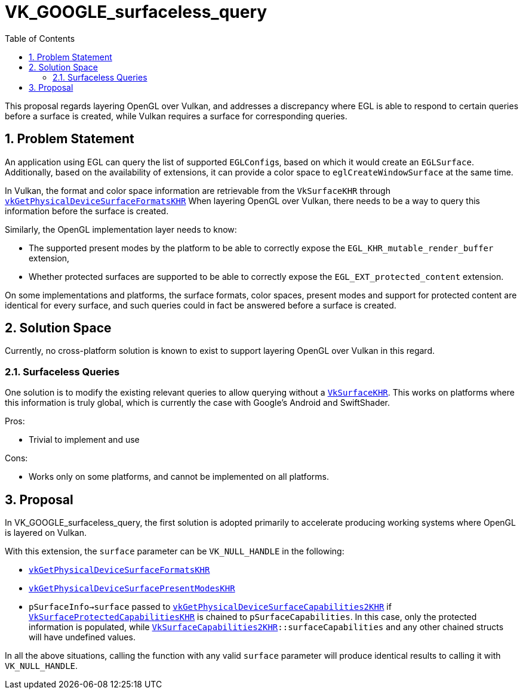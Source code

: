 // Copyright 2021-2023 The Khronos Group Inc.
//
// SPDX-License-Identifier: CC-BY-4.0

= VK_GOOGLE_surfaceless_query
:toc: left
:refpage: https://registry.khronos.org/vulkan/specs/1.3-extensions/man/html/
:sectnums:

This proposal regards layering OpenGL over Vulkan, and addresses a discrepancy
where EGL is able to respond to certain queries before a surface is created,
while Vulkan requires a surface for corresponding queries.

== Problem Statement

An application using EGL can query the list of supported ``EGLConfig``s, based on
which it would create an `EGLSurface`.
Additionally, based on the availability of extensions, it can provide a
color space to `eglCreateWindowSurface` at the same time.

In Vulkan, the format and color space information are retrievable from the
`VkSurfaceKHR` through
link:{refpage}vkGetPhysicalDeviceSurfaceFormatsKHR.html[`vkGetPhysicalDeviceSurfaceFormatsKHR`]
When layering OpenGL over Vulkan, there needs to be a way to query this
information before the surface is created.

Similarly, the OpenGL implementation layer needs to know:

- The supported present modes by the platform to be able to correctly expose
  the `EGL_KHR_mutable_render_buffer` extension,
- Whether protected surfaces are supported to be able to correctly expose the
  `EGL_EXT_protected_content` extension.

On some implementations and platforms, the surface formats, color spaces,
present modes and support for protected content are identical for every
surface, and such queries could in fact be answered before a surface is
created.

== Solution Space

Currently, no cross-platform solution is known to exist to support layering
OpenGL over Vulkan in this regard.

=== Surfaceless Queries

One solution is to modify the existing relevant queries to allow querying
without a link:{refpage}VkSurfaceKHR.html[`VkSurfaceKHR`].
This works on platforms where this information is truly global, which is
currently the case with Google's Android and SwiftShader.

Pros:

- Trivial to implement and use

Cons:

- Works only on some platforms, and cannot be implemented on all platforms.

== Proposal

In VK_GOOGLE_surfaceless_query, the first solution is adopted primarily to
accelerate producing working systems where OpenGL is layered on Vulkan.

With this extension, the `surface` parameter can be `VK_NULL_HANDLE` in the
following:

- link:{refpage}vkGetPhysicalDeviceSurfaceFormatsKHR.html[`vkGetPhysicalDeviceSurfaceFormatsKHR`]
- link:{refpage}vkGetPhysicalDeviceSurfacePresentModesKHR.html[`vkGetPhysicalDeviceSurfacePresentModesKHR`]
- `pSurfaceInfo->surface` passed to
  link:{refpage}vkGetPhysicalDeviceSurfaceCapabilities2KHR.html[`vkGetPhysicalDeviceSurfaceCapabilities2KHR`]
  if
  link:{refpage}VkSurfaceProtectedCapabilitiesKHR.html[`VkSurfaceProtectedCapabilitiesKHR`]
  is chained to `pSurfaceCapabilities`.
  In this case, only the protected information is populated, while
  link:{refpage}VkSurfaceCapabilities2KHR.html[`VkSurfaceCapabilities2KHR`]`::surfaceCapabilities`
  and any other chained structs will have undefined values.

In all the above situations, calling the function with any valid `surface`
parameter will produce identical results to calling it with `VK_NULL_HANDLE`.
